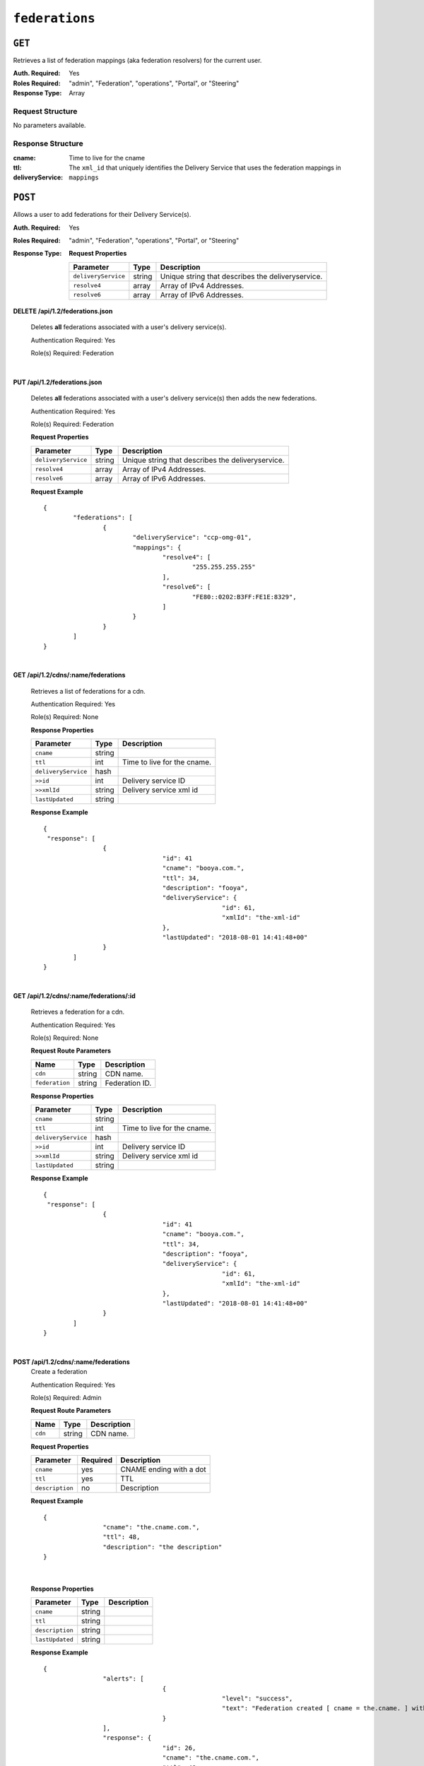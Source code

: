 ..
..
.. Licensed under the Apache License, Version 2.0 (the "License");
.. you may not use this file except in compliance with the License.
.. You may obtain a copy of the License at
..
..     http://www.apache.org/licenses/LICENSE-2.0
..
.. Unless required by applicable law or agreed to in writing, software
.. distributed under the License is distributed on an "AS IS" BASIS,
.. WITHOUT WARRANTIES OR CONDITIONS OF ANY KIND, either express or implied.
.. See the License for the specific language governing permissions and
.. limitations under the License.
..

.. _to-api-federations:

***************
``federations``
***************

``GET``
=======
Retrieves a list of federation mappings (aka federation resolvers) for the current user.

:Auth. Required: Yes
:Roles Required: "admin", "Federation", "operations", "Portal", or "Steering"
:Response Type:  Array

Request Structure
-----------------
No parameters available.

Response Structure
------------------
:cname:
:ttl:             Time to live for the cname
:deliveryService: The ``xml_id`` that uniquely identifies the Delivery Service that uses the federation mappings in ``mappings``

.. code-block:: json
	:caption: Response Example

	{ "response": [{
		"mappings": [
			"cname": "cname-01.",
			"ttl": 8865,
		],
		"deliveryService": "ds-01",
	}]}

``POST``
========
Allows a user to add federations for their Delivery Service(s).

:Auth. Required: Yes
:Roles Required: "admin", "Federation", "operations", "Portal", or "Steering"
:Response Type:

	**Request Properties**

	+---------------------+--------+----------------------------------------------------+
	|    Parameter        |  Type  |                   Description                      |
	+=====================+========+====================================================+
	| ``deliveryService`` | string | Unique string that describes the deliveryservice.  |
	+---------------------+--------+----------------------------------------------------+
	| ``resolve4``        | array  | Array of IPv4 Addresses.                           |
	+---------------------+--------+----------------------------------------------------+
	| ``resolve6``        | array  | Array of IPv6 Addresses.                           |
	+---------------------+--------+----------------------------------------------------+

.. code-block::http
	:caption: Request Example

	POST /api/1.1/federations HTTP/1.1
	Host: trafficops.infra.ciab.test
	User-Agent: curl/7.47.0
	Accept: */*
	Cookie: mojolicious=...
	Content-Length: 75
	Content-Type: application/json

	{
		"deliveryService": "demo1",
		"resolve4": ["0.0.0.0."],
		"resolve6": ["::"]
	}


.. code-block:: http
	:caption: Response Example

	HTTP/1.1 404 NOT FOUND


**DELETE /api/1.2/federations.json**

	Deletes **all** federations associated with a user's delivery service(s).

	Authentication Required: Yes

	Role(s) Required: Federation

|


**PUT /api/1.2/federations.json**

	Deletes **all** federations associated with a user's delivery service(s) then adds the new federations.

	Authentication Required: Yes

	Role(s) Required: Federation

	**Request Properties**

	+---------------------+--------+----------------------------------------------------+
	|    Parameter        |  Type  |                   Description                      |
	+=====================+========+====================================================+
	| ``deliveryService`` | string | Unique string that describes the deliveryservice.  |
	+---------------------+--------+----------------------------------------------------+
	| ``resolve4``        | array  | Array of IPv4 Addresses.                           |
	+---------------------+--------+----------------------------------------------------+
	| ``resolve6``        | array  | Array of IPv6 Addresses.                           |
	+---------------------+--------+----------------------------------------------------+

	**Request Example** ::

		{
			"federations": [
				{
					"deliveryService": "ccp-omg-01",
					"mappings": {
						"resolve4": [
							"255.255.255.255"
						],
						"resolve6": [
							"FE80::0202:B3FF:FE1E:8329",
						]
					}
				}
			]
		}

|

**GET /api/1.2/cdns/:name/federations**

	Retrieves a list of federations for a cdn.

	Authentication Required: Yes

	Role(s) Required: None

	**Response Properties**

	+---------------------+--------+----------------------------------------------------+
	|    Parameter        |  Type  |                   Description                      |
	+=====================+========+====================================================+
	| ``cname``           | string |                                                    |
	+---------------------+--------+----------------------------------------------------+
	| ``ttl``             |  int   | Time to live for the cname.                        |
	+---------------------+--------+----------------------------------------------------+
	| ``deliveryService`` |  hash  |                                                    |
	+---------------------+--------+----------------------------------------------------+
	| ``>>id``            |  int   | Delivery service ID                                |
	+---------------------+--------+----------------------------------------------------+
	| ``>>xmlId``         | string | Delivery service xml id                            |
	+---------------------+--------+----------------------------------------------------+
	| ``lastUpdated``     | string |                                                    |
	+---------------------+--------+----------------------------------------------------+

	**Response Example** ::

		{
		 "response": [
				{
						"id": 41
						"cname": "booya.com.",
						"ttl": 34,
						"description": "fooya",
						"deliveryService": {
								"id": 61,
								"xmlId": "the-xml-id"
						},
						"lastUpdated": "2018-08-01 14:41:48+00"
				}
			]
		}

|

**GET /api/1.2/cdns/:name/federations/:id**

	Retrieves a federation for a cdn.

	Authentication Required: Yes

	Role(s) Required: None

	**Request Route Parameters**

	+-------------------+----------+------------------------------------------------+
	| Name              |   Type   |                 Description                    |
	+===================+==========+================================================+
	| ``cdn``           | string   | CDN name.                                      |
	+-------------------+----------+------------------------------------------------+
	| ``federation``    | string   | Federation ID.                                 |
	+-------------------+----------+------------------------------------------------+

	**Response Properties**

	+---------------------+--------+----------------------------------------------------+
	|    Parameter        |  Type  |                   Description                      |
	+=====================+========+====================================================+
	| ``cname``           | string |                                                    |
	+---------------------+--------+----------------------------------------------------+
	| ``ttl``             |  int   | Time to live for the cname.                        |
	+---------------------+--------+----------------------------------------------------+
	| ``deliveryService`` |  hash  |                                                    |
	+---------------------+--------+----------------------------------------------------+
	| ``>>id``            |  int   | Delivery service ID                                |
	+---------------------+--------+----------------------------------------------------+
	| ``>>xmlId``         | string | Delivery service xml id                            |
	+---------------------+--------+----------------------------------------------------+
	| ``lastUpdated``     | string |                                                    |
	+---------------------+--------+----------------------------------------------------+


	**Response Example** ::

		{
		 "response": [
				{
						"id": 41
						"cname": "booya.com.",
						"ttl": 34,
						"description": "fooya",
						"deliveryService": {
								"id": 61,
								"xmlId": "the-xml-id"
						},
						"lastUpdated": "2018-08-01 14:41:48+00"
				}
			]
		}

|

**POST /api/1.2/cdns/:name/federations**
	Create a federation

	Authentication Required: Yes

	Role(s) Required: Admin

	**Request Route Parameters**

	+-------------------+----------+------------------------------------------------+
	| Name              |   Type   |                 Description                    |
	+===================+==========+================================================+
	| ``cdn``           | string   | CDN name.                                      |
	+-------------------+----------+------------------------------------------------+

	**Request Properties**

	+----------------------+----------+--------------------------+
	| Parameter            | Required | Description              |
	+======================+==========+==========================+
	| ``cname``            | yes      | CNAME ending with a dot  |
	+----------------------+----------+--------------------------+
	| ``ttl``              | yes      | TTL                      |
	+----------------------+----------+--------------------------+
	| ``description``      | no       | Description              |
	+----------------------+----------+--------------------------+

	**Request Example** ::

		{
				"cname": "the.cname.com.",
				"ttl": 48,
				"description": "the description"
		}

|

	**Response Properties**

	+----------------------+--------+------------------------------------------------+
	| Parameter            | Type   | Description                                    |
	+======================+========+================================================+
	| ``cname``            | string |                                                |
	+----------------------+--------+------------------------------------------------+
	| ``ttl``              | string |                                                |
	+----------------------+--------+------------------------------------------------+
	| ``description``      | string |                                                |
	+----------------------+--------+------------------------------------------------+
	| ``lastUpdated``      | string |                                                |
	+----------------------+--------+------------------------------------------------+


	**Response Example** ::

		{
				"alerts": [
						{
								"level": "success",
								"text": "Federation created [ cname = the.cname. ] with id: 26."
						}
				],
				"response": {
						"id": 26,
						"cname": "the.cname.com.",
						"ttl": 48,
						"description": "the description",
						"lastUpdated": "2018-08-01 14:41:48+00"
				}
		}

|

**PUT /api/1.2/cdns/:name/federations/:id**
	Update a federation

	Authentication Required: Yes

	Role(s) Required: Admin

	**Request Route Parameters**

	+-------------------+----------+------------------------------------------------+
	| Name              |   Type   |                 Description                    |
	+===================+==========+================================================+
	| ``cdn``           | string   | CDN name.                                      |
	+-------------------+----------+------------------------------------------------+
	| ``federation``    | string   | Federation ID.                                 |
	+-------------------+----------+------------------------------------------------+

	**Request Properties**

	+----------------------+----------+--------------------------+
	| Parameter            | Required | Description              |
	+======================+==========+==========================+
	| ``cname``            | yes      | CNAME ending with a dot  |
	+----------------------+----------+--------------------------+
	| ``ttl``              | yes      | TTL                      |
	+----------------------+----------+--------------------------+
	| ``description``      | no       | Description              |
	+----------------------+----------+--------------------------+

	**Request Example** ::

		{
				"cname": "the.cname.com.",
				"ttl": 48,
				"description": "the description"
		}

|

	**Response Properties**

	+----------------------+--------+------------------------------------------------+
	| Parameter            | Type   | Description                                    |
	+======================+========+================================================+
	| ``cname``            | string |                                                |
	+----------------------+--------+------------------------------------------------+
	| ``ttl``              | string |                                                |
	+----------------------+--------+------------------------------------------------+
	| ``description``      | string |                                                |
	+----------------------+--------+------------------------------------------------+
	| ``lastUpdated``      | string |                                                |
	+----------------------+--------+------------------------------------------------+


	**Response Example** ::

		{
				"alerts": [
						{
								"level": "success",
								"text": "Federation updated [ cname = the.cname. ] with id: 26."
						}
				],
				"response": {
						"id": 26,
						"cname": "the.cname.com.",
						"ttl": 48,
						"description": "the description",
						"lastUpdated": "2018-08-01 14:41:48+00"
				}
		}

|

**DELETE /api/1.2/cdns/:name/federations/{:id}**

	Allow user to delete a federation.

	Authentication Required: Yes

	Role(s) Required: Admin

	**Request Route Parameters**

	+-------------------+----------+------------------------------------------------+
	| Name              |   Type   |                 Description                    |
	+===================+==========+================================================+
	| ``cdn``           | string   | CDN name.                                      |
	+-------------------+----------+------------------------------------------------+
	| ``federation``    | string   | Federation ID.                                 |
	+-------------------+----------+------------------------------------------------+

	**Response Properties**

	+-------------+--------+----------------------------------+
	|  Parameter  |  Type  |           Description            |
	+=============+========+==================================+
	| ``alerts``  | array  | A collection of alert messages.  |
	+-------------+--------+----------------------------------+
	| ``>level``  | string | Success, info, warning or error. |
	+-------------+--------+----------------------------------+
	| ``>text``   | string | Alert message.                   |
	+-------------+--------+----------------------------------+
	| ``version`` | string |                                  |
	+-------------+--------+----------------------------------+

	**Response Example** ::

		{
					"alerts": [
										{
														"level": "success",
														"text": "Federation deleted [ cname = the.cname. ] with id: 26."
										}
						],
		}

|





